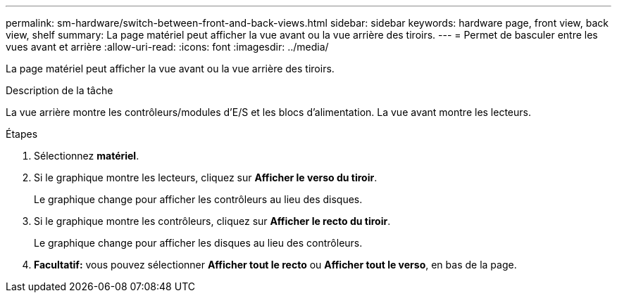 ---
permalink: sm-hardware/switch-between-front-and-back-views.html 
sidebar: sidebar 
keywords: hardware page, front view, back view, shelf 
summary: La page matériel peut afficher la vue avant ou la vue arrière des tiroirs. 
---
= Permet de basculer entre les vues avant et arrière
:allow-uri-read: 
:icons: font
:imagesdir: ../media/


[role="lead"]
La page matériel peut afficher la vue avant ou la vue arrière des tiroirs.

.Description de la tâche
La vue arrière montre les contrôleurs/modules d'E/S et les blocs d'alimentation. La vue avant montre les lecteurs.

.Étapes
. Sélectionnez *matériel*.
. Si le graphique montre les lecteurs, cliquez sur *Afficher le verso du tiroir*.
+
Le graphique change pour afficher les contrôleurs au lieu des disques.

. Si le graphique montre les contrôleurs, cliquez sur *Afficher le recto du tiroir*.
+
Le graphique change pour afficher les disques au lieu des contrôleurs.

. *Facultatif:* vous pouvez sélectionner *Afficher tout le recto* ou *Afficher tout le verso*, en bas de la page.

